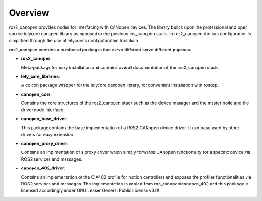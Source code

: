 Overview
========
ros2_canopen provides nodes for interfacing with CANopen devices. The library builds upon the professional and open source
lelycore canopen library as opposed to the previous ros_canopen stack.
In ros2_canopen the bus configuration is simplified through the use of
lelycore's configutaration toolchain.

ros2_canopen contains a number of packages that serve different serve different puposes.

* **ros2_canopen**:
  
  Meta-package for easy installation and contains overall documentation
  of the ros2_canopen stack.

* **lely_core_libraries**:
  
  A colcon package wrapper for the lelycore canopen library, for convenient
  installation with rosdep.

* **canopen_core**:
  
  Contains the core structures of the ros2_canopen stack such as the device manager
  and the master node and the driver node interface.

* **canopen_base_driver**:
  
  This package contains the base implementation of a ROS2 CANopen device driver. It can base
  used by other drivers for easy extension.

* **canopen_proxy_driver**:
  
  Contains an implmentation of a proxy driver which simply forwards CANopen functionality
  for a specific device via ROS2 services and messages.

* **canopen_402_driver**:

  Contains an implementation of the CIA402 profile for motion controllers and exposes
  the profiles functionalities via ROS2 services and messages. The implementation is
  copied from ros_canopen/canopen_402 and this package is licensed accordingly under 
  GNU Lesser General Public License v3.0!

